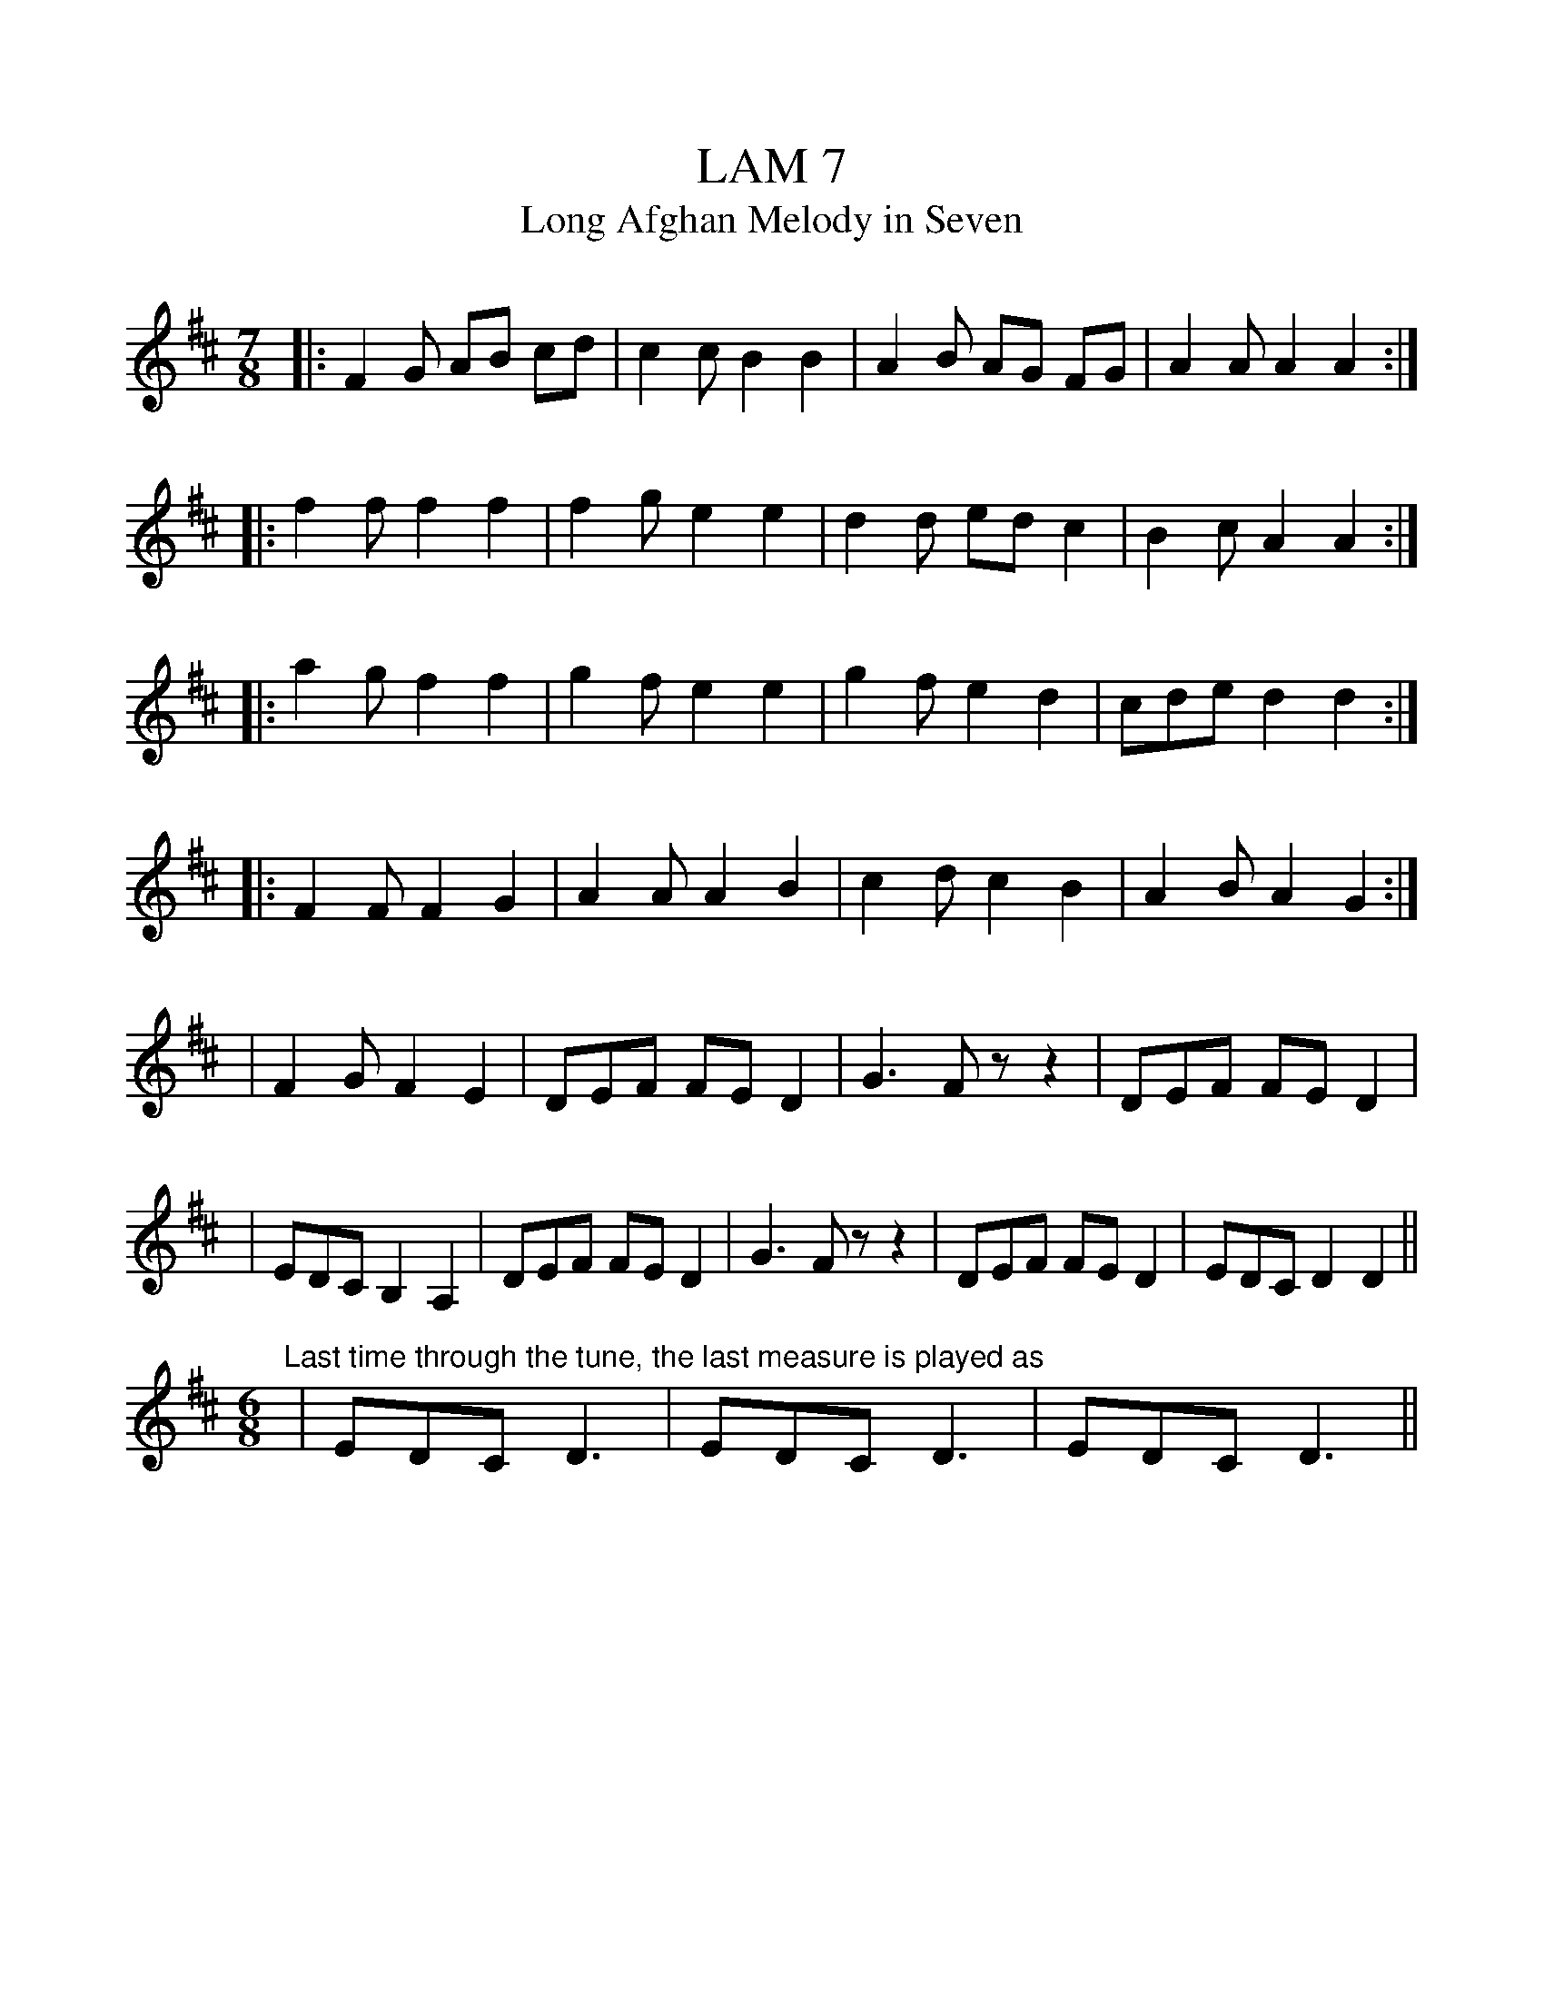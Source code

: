 %%scale 1

X: 1
T: LAM 7
T: Long Afghan Melody in Seven
L: 1/8
M: 7/8
K: D
|: F2G AB cd | c2c B2 B2 | A2B AG FG | A2A A2 A2 :| 
|: f2f f2 f2 | f2g e2 e2 | d2d ed c2 | B2c A2 A2 :|
|: a2g f2 f2 | g2f e2 e2 | g2f e2 d2 | cde d2 d2 :|
|: F2F F2 G2 | A2A A2 B2 | c2d c2 B2 | A2B A2 G2 :|
|  F2G F2 E2 | DEF FE D2 | G3  Fz z2 | DEF FE D2 |
| EDC B,2 A,2 | DEF FE D2 | G3  Fz z2 | DEF FE D2 | EDC D2 D2 ||
"Last time through the tune, the last measure is played as"
M: 6/8
| EDC D3 | EDC D3 | EDC D3 || 